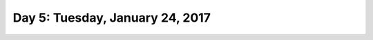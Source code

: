 *********************************
Day 5: Tuesday, January 24, 2017
*********************************
